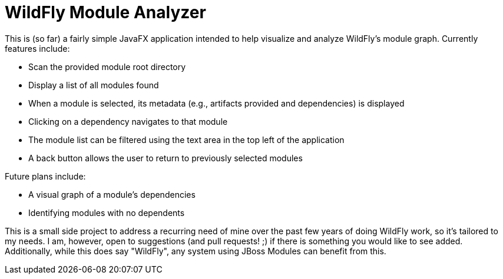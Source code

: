 = WildFly Module Analyzer

This is (so far) a fairly simple JavaFX application intended to help visualize and analyze WildFly's module graph. Currently features include:

* Scan the provided module root directory
* Display a list of all modules found
* When a module is selected, its metadata (e.g., artifacts provided and dependencies) is displayed
* Clicking on a dependency navigates to that module
* The module list can be filtered using the text area in the top left of the application
* A back button allows the user to return to previously selected modules

Future plans include:

* A visual graph of a module's dependencies
* Identifying modules with no dependents

This is a small side project to address a recurring need of mine over the past few years of doing WildFly work, so it's tailored to my needs. I am, however, open to suggestions (and pull requests! ;) if there is something you would like to see added. Additionally, while this does say "WildFly", any system using JBoss Modules can benefit from this.
